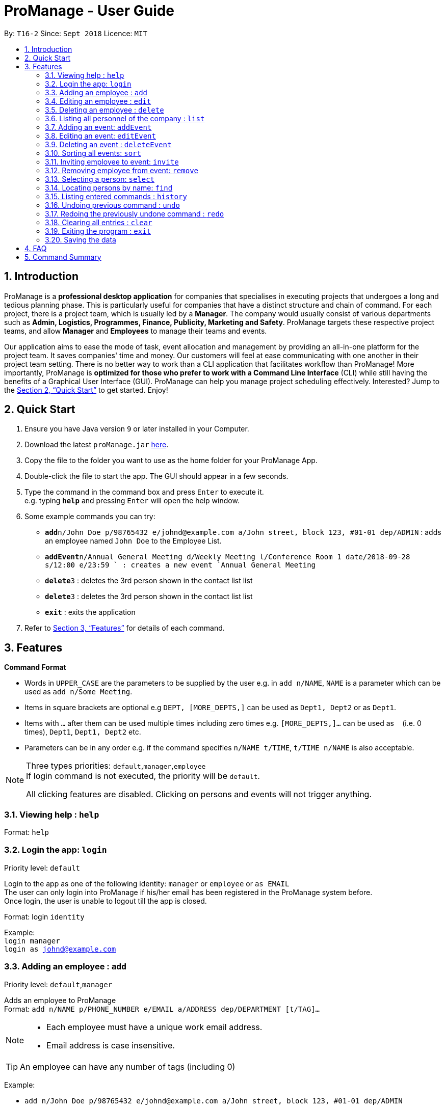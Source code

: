 = ProManage - User Guide
:site-section: UserGuide
:toc:
:toc-title:
:toc-placement: preamble
:sectnums:
:imagesDir: images
:stylesDir: stylesheets
:xrefstyle: full
:experimental:
ifdef::env-github[]
:tip-caption: :bulb:
:note-caption: :information_source:
endif::[]
:repoURL: https://github.com/CS2113-AY1819S1-T16-2/main

By: `T16-2`      Since: `Sept 2018`      Licence: `MIT`

== Introduction

ProManage is a *professional desktop application* for companies that specialises in executing projects that undergoes a
long and tedious planning phase. This is particularly useful for companies that have a distinct structure
and chain of command. For each project, there is a project team, which is usually led by a *Manager*. The company would usually
consist of various departments such as *Admin, Logistics, Programmes, Finance, Publicity, Marketing and Safety*.
ProManage targets these respective project teams, and allow *Manager* and *Employees* to manage their teams and events.

Our application aims to ease the mode of task, event allocation and management by providing an all-in-one platform for
the project team. It saves companies' time and money. Our customers will feel at ease communicating with one another in
their project team setting. There is no better way to work than a CLI application that facilitates workflow than ProManage!
More importantly, ProManage is *optimized for those who prefer to work with a Command Line Interface* (CLI) while still
having the benefits of a Graphical User Interface (GUI). ProManage can help you manage project scheduling effectively.
Interested? Jump to the <<Quick Start>> to get started. Enjoy!

== Quick Start

.  Ensure you have Java version `9` or later installed in your Computer.
.  Download the latest `proManage.jar` link:{repoURL}/releases[here].
.  Copy the file to the folder you want to use as the home folder for your ProManage App.
.  Double-click the file to start the app. The GUI should appear in a few seconds.
+
.  Type the command in the command box and press kbd:[Enter] to execute it. +
e.g. typing *`help`* and pressing kbd:[Enter] will open the help window.
.  Some example commands you can try:

* **`add`**`n/John Doe p/98765432 e/johnd@example.com a/John street, block 123, #01-01 dep/ADMIN` : adds an employee named
 `John Doe` to the Employee List.
* **`addEvent`**`n/Annual General Meeting d/Weekly Meeting l/Conference Room 1 date/2018-09-28 s/12:00 e/23:59 ` : creates
a new event `Annual General Meeting`
* **  `delete`**`3` : deletes the 3rd person shown in the contact list list
* **`delete`**`3` : deletes the 3rd person shown in the contact list list
* *`exit`* : exits the application

.  Refer to <<Features>> for details of each command.

[[Features]]
== Features

====
*Command Format*

* Words in `UPPER_CASE` are the parameters to be supplied by the user e.g. in `add n/NAME`, `NAME` is a parameter which
  can be used as `add n/Some Meeting`.
* Items in square brackets are optional e.g `DEPT, [MORE_DEPTS,]` can be used as `Dept1, Dept2` or as `Dept1`.
* Items with `…`​ after them can be used multiple times including zero times e.g. `[MORE_DEPTS,]...` can be used as
 `{nbsp}` (i.e. 0 times), `Dept1`, `Dept1, Dept2` etc.
* Parameters can be in any order e.g. if the command specifies `n/NAME t/TIME`, `t/TIME n/NAME` is also acceptable.
====

[NOTE]
====
Three types priorities: `default`,`manager`,`employee` +
If login command is not executed, the priority will be `default`.

All clicking features are disabled. Clicking on persons and events will not trigger anything.
====


=== Viewing help : `help`

Format: `help`


=== Login the app: `login`
Priority level: `default`

Login to the app as one of the following identity: `manager` or `employee` or `as EMAIL` +
The user can only login into ProManage if his/her email has been registered in the ProManage system before. +
Once login, the user is unable to logout till the app is closed.

Format: login `identity`

Example: +
`login manager` +
`login as johnd@example.com`

=== Adding an employee : `add`
Priority level: `default`,`manager`


Adds an employee to ProManage +
Format: `add n/NAME p/PHONE_NUMBER e/EMAIL a/ADDRESS dep/DEPARTMENT [t/TAG]...`

[NOTE]
====

* Each employee must have a unique work email address.
* Email address is case insensitive.

====

[TIP]
An employee can have any number of tags (including 0)


Example:

* `add n/John Doe p/98765432 e/johnd@example.com a/John street, block 123, #01-01 dep/ADMIN`


=== Editing an employee : `edit`

Priority level: `default`,`manager`

Edits the details of the employee: +
Format:
`edit PERSON_INDEX [n/NAME] [p/PHONE_NUMBER] [a/ADDRESS] [dep/DEPARTMENT] [t/TAG]…​`

****
* Edits the employee at the specified `INDEX`. The index refers to the index number shown in the displayed event list. The
index *must be a positive integer* 1, 2, 3, ... +
* At least one of the optional fields must be provided.
* *Email is not editable*
* Existing values will be updated to the input values.
* When editing tags, the existing tags of the employee will be removed i.e adding of tags is not cumulative.
* You can remove all the employee’s tags by typing t/ without specifying any tags after it.
****

Examples:

* `edit 1 p/91234567 a/The Vision` +
Edits the phone number and address of the 1st person to be `91234567` and `The Vision` respectively.

=== Deleting an employee : `delete`
Priority level: `default`,`manager`

Delete an employee from ProManage: +
Format: `delete PERSON_INDEX`

****
* Deletes the employee at the specified `INDEX`.
* The index refers to the index number shown in the displayed person list.
* The index *must be a positive integer* 1, 2, 3, ...
****

Examples:

* `list all people` +
`delete 2` +
Deletes the 2nd person in the employee list.

=== Listing all personnel of the company : `list`

Shows a list of all the personnel, all the events, or those people in the specific department in the project team +
Format/Prompts: +

Enter command to list all people: `list all people` +
Enter a command to list all the events: `list all events` +
Enter a command to list all people and events: `list all` +
Enter a command to list people in the specific `DEPARTMENT`: `list dep DEPARTMENT`

Example: +
`list dep Admin` +
`list dep Admin Finance`

// tag::addevent[]
=== Adding an event: `addEvent`
Priority level: `default`,`manager`

Adds an event to ProManage +
Format: `addEvent n/NAME d/DESCRIPTION l/LOCATION date/DATE s/START_TIME e/END_TIME`  +

****
* DATE needs to be in YYYY-MM-DD format
* TIME needs to be in 00:00 format
* START_TIME must not be later than END_TIME
****

[NOTE]
====
* One location can only hold one event at any time.
* Events created cannot span multiple days.
* Leap years are not considered during date validation.
====

Example:

* `addEvent n/Board Meeting d/Weekly Meeting l/Conference Room 1 date/2018-09-28 s/12:00 e/23:59` +
Creates an event named Board Meeting at Conference Room 1 at 2018-09-28, 12:00 to 23:59.
// end::addevent[]

// tag::editevent[]
=== Editing an event: `editEvent`
Priority level: `default`,`manager`

Edits the details of the events: +
Format: `editEvent EVENT_INDEX [n/NAME] [d/DESCRIPTION] [l/LOCATION] [date/DATE] [s/START_TIME [e/END_TIME]`

****
* Edits the event at the specified `EVENT_INDEX`. The index refers to the index number shown in the displayed event list. The
index *must be a positive integer* 1, 2, 3, ... +
* At least one of the optional fields must be provided.
* DATE needs to be in YYYY-MM-DD format
* TIME needs to be in 00:00 format
* START_TIME must not be later than END_TIME
* Existing values will be updated to the input values.
* One location can only hold one event at any time.
****

Examples:

* `editEvent 10 n/Weekly Meeting d/Check on progress l/Conference Room 2 date/2018-09-10 s/12:00 e/14:00`
// end::editevent[]

=== Deleting an event : `deleteEvent`
Priority level: `default`,`manager`

Delete the specified event from ProManage. +
Format:
`deleteEvent EVENT_INDEX`

****
* Deletes the event at the specified `EVENT_INDEX`.
* The index refers to the index number shown in the displayed event list.
* The index *must be a positive integer* 1, 2, 3, ...
****

Examples:

* `deleteEvent 2` +
Deletes the 2nd event in the address book.


=== Sorting all events: `sort`
Priority level: all

Sort the event listing based on the key words provided. +
Able to sort with event's name, event's date, event's starttime, event's endtime.  +
*Key word:* +
1) event's name: `name` +
2) event's date: `date` +
3) event's starttime: `starttime` +
4) event's endtime: `endtime`


Format: sort `key word` +
Example:

* `sort name`

// tag::invite[]
=== Inviting employee to event: `invite`

Priority level: `all` +
Invites an employee to an event. +
Format: `invite PERSON_INDEX to/EVENT_INDEX` +
Example:

* `invite 1 to/3` +
Invite 1st employee at employee list to 3rd event at event list

image::InviteCommandGuide.png[width="800"]

****
* Invites the employee at the specified `PERSON_INDEX` *TO* the event at the specified `EVENT_INDEX`.
* The index refers to the index number shown in the displayed person list and event list respectively.
* The index *must be a positive integer* 1, 2, 3, ...
* Employee should not have already been invited to the selected event.
* Event invited to should not clash with the selected employee's schedule or other events at the same location and time.
****
// end::invite[]

// tag::remove[]
=== Removing employee from event: `remove`
Priority level: `default`,`manager`

Removes an employee from the an event. +
Format/Prompts: `remove PERSON_INDEX  from/EVENT_INDEX` +
Example:

* `remove 1 from/2` +
Remove 1st employee at employee list from 2nd event at event list

****
* Remove the employee at the specified `PERSON_INDEX` *FROM* the event at the specified `EVENT_INDEX`.
* The index refers to the index number shown in the displayed person list and event list respectively.
* The index *must be a positive integer* 1, 2, 3, ...
* The employee to be remove must be previously invited to an event in order to be removed.
****
// end::remove[]

// tag::select[]
=== Selecting a person: `select`
Priority level: `all`

Selects an employee and view the specified employee's events by date, year, month, month and year, or all his/her events. +
Format/Prompts: +
Enter a command: `select PERSON_INDEX [date/DATE] [m/MONTH] [y/YEAR]`

****
* Select the employee at the specified `PERSON_INDEX` and view all his/her events or events at certain time as indicated.
* The index refers to the index number shown in the displayed person list.
* The index *must be a positive integer* `1, 2, 3, ...`
* DATE needs to be in YYYY-MM-DD format
* MONTH needs to be in 00 format (e.g. 01, 02, ... , 12)
* YEAR needs to be in 0000 format. (e.g. 2018)
* If DATE is indicated, MONTH and YEAR must NOT be indicated. Then, all events of the selected employee at the specific DATE will be displayed.
* MONTH and YEAR can be both used at the same time, resulting in events on the selected MONTH and YEAR to be displayed.
****

Examples:

* `select 1` +
view all events of employee at index 1
* `select 1 date/2018-10-31` +
view all events of employee at index 1 at 2018-10-31
* `select 1 m/08` +
view all events of employee at index 1 in August
* `select 1 y/2018` +
view all events of employee at index 1 in 2018
* `select 1 y/2018 m/08` +
view all events of employee at index 1 in August 2018
// end::select[]

=== Locating persons by name: `find`
Priority level: all

Finds employees whose names contain any of the given keywords or whose email matches any of the given keywords (case-insensitive). +
Format: `find KEYWORD [MORE_KEYWORDS]`

****
* The search is case insensitive. e.g `hans` will match `Hans`, `hans@example.com` will match `Hans@Example.Com`
* The order of the keywords does not matter. e.g. `Hans Bo` will match `Bo Hans`
* Only the name and email is searched.
* Only full words will be matched e.g. `Han` will not match `Hans`
* Persons matching at least one keyword will be returned (i.e. `OR` search). e.g. `Hans Bo` will return `Hans Gruber`, `Bo Yang`
* Only complete email will be matched e.g. `alice` will not match `alice@example.com`
****


=== Listing entered commands : `history`
Priority level: all

Lists all the commands that you have entered in reverse chronological order. +
Format/Prompts: +
Enter a command: `history`

[NOTE]
====
Pressing the kbd:[&uarr;] and kbd:[&darr;] arrows will display the previous and next input respectively in the command box.
====

=== Undoing previous command : `undo`
Priority level: all

Restores the event schedule or address book to the state before the previous _undoable_ command was executed. Only commands that modify the entries in the event schedule or address book are able to be undone. The unfiltered event schedule and address book will be displayed after undoing the previous command. +
Format/Prompts: +
Enter a command: `undo`

[NOTE]
====
Undoable commands: those commands that modify the event schedule's or address book's content (`add`, `delete`, `edit` and `clear`).
====

Examples:

* `delete 1` +
`list all` +
`undo` (reverses the `delete 1` command) +

* `select 1` +
`list all` +
`undo` +
The `undo` command fails as there are no undoable commands executed previously.

* `delete 1` +
`clear` +
`undo` (reverses the `clear` command) +
`undo` (reverses the `delete 1` command) +

=== Redoing the previously undone command : `redo`
Priority level: all

Reverses the most recent `undo` command. Only commands that modify the entries in the event schedule or address book will be reversed. The unfiltered event schedule and address book will be displayed after redoing the command. +
Format/Prompts: +
Enter a command: `redo`

Examples:

* `delete 1` +
`undo` (reverses the `delete 1` command) +
`redo` (reapplies the `delete 1` command) +

* `delete 1` +
`redo` +
The `redo` command fails as there are no `undo` commands executed previously.

* `delete 1` +
`clear` +
`undo` (reverses the `clear` command) +
`undo` (reverses the `delete 1` command) +
`redo` (reapplies the `delete 1` command) +
`redo` (reapplies the `clear` command) +
// end::undoredo[]_v1.4

=== Clearing all entries : `clear`
Priority level: all

Clears all entries from the event schedule. +
Format/Prompts: +
Enter a command: `clear`

=== Exiting the program : `exit`
Priority level: all

Exits the program. +
Format/Prompts: +
Enter a command: `exit`

=== Saving the data

ProManage data saves data in the hard disk automatically after any command that changes the data. +
There is no need to save manually.


== FAQ

*Q*: How do I transfer my data to another Computer? +
*A*: Install the app in the other computer and overwrite the empty data file it creates with the file that contains the data of your previous Address Book folder.

== Command Summary

* *Help*: `help`

* *Login*: `login IDENTITY`

* *Add*: `add n/NAME p/PHONE_NUMBER e/EMAIL a/ADDRESS dep/DEPARTMENT [t/TAG]...`

* *Edit* : `edit PERSON_INDEX [p/PHONE_NUMBER] [e/EMAIL] [a/ADDRESS] [dep/DEPARTMENT] [t/TAG]…​`

* *Delete* : `delete PERSON_INDEX`

* *List* : `list all` OR `list all people` OR `list all events` or `list dep Admin`

* *Sort* : `sort KEYWORD`

* *addEvent* : `addEvent n/NAME d/DESCRIPTION l/LOCATION date/DATE s/START_TIME e/END_TIME`

* *editEvent* : `editEvent EVENT_INDEX [n/NAME] [d/DESCRIPTION] [l/LOCATION] [date/DATE] [s/START_TIME] [e/END_TIME]`

* *deleteEvent* : `deleteEvent EVENT_INDEX`

* *Invite* : `invite PERSON_INDEX to/EVENT_INDEX`

* *Remove* : `remove PERSON_INDEX  from/EVENT_INDEX`

* *Select* : `select PERSON_INDEX [date/DATE] [m/MONTH] [y/YEAR]`

* *Find* : `find KEYWORD [MORE_KEYWORDS]`

* *History* : `history`

* *Undo* : `undo`

* *Redo* : `redo`

* *Clear* : `clear`

* *Exit* : `exit`

